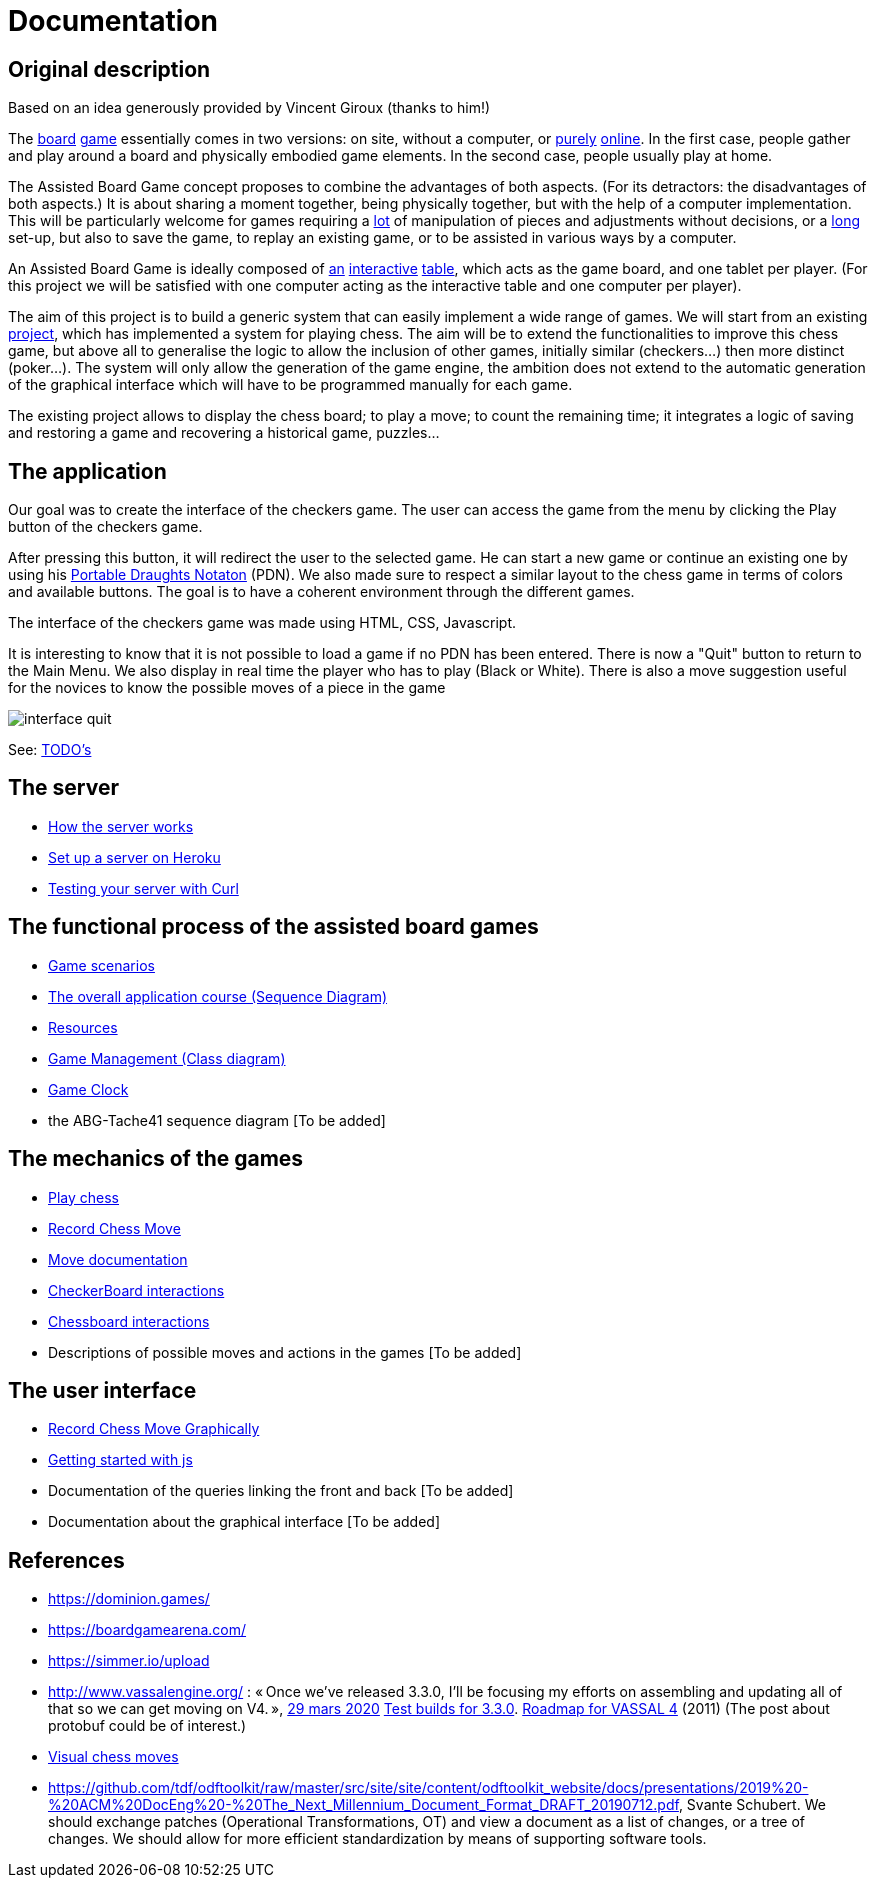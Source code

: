 = Documentation

== Original description
Based on an idea generously provided by Vincent Giroux (thanks to him!)

The https://boardgamegeek.com/image/1648160/game-thrones-board-game-second-edition[board] https://boardgamegeek.com/wiki/page/Welcome_to_BoardGameGeek[game] essentially comes in two versions: on site, without a computer, or https://www.yucata.de/en[purely] https://fr.boardgamearena.com/[online]. In the first case, people gather and play around a board and physically embodied game elements. In the second case, people usually play at home.

The Assisted Board Game concept proposes to combine the advantages of both aspects. (For its detractors: the disadvantages of both aspects.) It is about sharing a moment together, being physically together, but with the help of a computer implementation. This will be particularly welcome for games requiring a https://boardgamegeek.com/image/2836495/republic-rome[lot] of manipulation of pieces and adjustments without decisions, or a https://boardgamegeek.com/image/1822915/zombie-15[long] set-up, but also to save the game, to replay an existing game, or to be assisted in various ways by a computer.

An Assisted Board Game is ideally composed of https://novotelstore.com/fr/table-interactive-play#prettyPhoto[an] https://www.theguardian.com/games/2018/mar/14/playtable-tablet-blockchain-technology-enhance-board-games-blokparty[interactive] https://d2rormqr1qwzpz.cloudfront.net/photos/2012/03/16/55-32402-11672_pax_catan_3_super.jpg[table], which acts as the game board, and one tablet per player. (For this project we will be satisfied with one computer acting as the interactive table and one computer per player).

The aim of this project is to build a generic system that can easily implement a wide range of games. We will start from an existing https://github.com/oliviercailloux-org/projet-assisted-board-games-1/blob/jetty/Doc/README.adoc[project], which has implemented a system for playing chess. The aim will be to extend the functionalities to improve this chess game, but above all to generalise the logic to allow the inclusion of other games, initially similar (checkers...) then more distinct (poker...). The system will only allow the generation of the game engine, the ambition does not extend to the automatic generation of the graphical interface which will have to be programmed manually for each game.

The existing project allows to display the chess board; to play a move; to count the remaining time; it integrates a logic of saving and restoring a game and recovering a historical game, puzzles...

== The application 
 
Our goal was to create the interface of the checkers game. The user can access the game from the menu by clicking the Play button of the checkers game.

After pressing this button, it will redirect the user to the selected game. He can start a new game or continue an existing one by using his https://en.wikipedia.org/wiki/Portable_Draughts_Notation[Portable Draughts Notaton] (PDN).
We also made sure to respect a similar layout to the chess game in terms of colors and available buttons. The goal is to have a coherent environment through the different games.

The interface of the checkers game was made using HTML, CSS, Javascript.

It is interesting to know that it is not possible to load a game if no PDN has been entered.
There is now a "Quit" button to return to the Main Menu.
We also display in real time the player who has to play (Black or White).
There is also a move suggestion useful for the novices to know the possible moves of a piece in the game


image::Image/interface_quit.png[]

See: https://github.com/oliviercailloux-org/projet-assisted-board-games-1/blob/main/Doc/TODO.adoc[TODO's]

== The server 

- https://github.com/oliviercailloux-org/projet-assisted-board-games-1/blob/main/Doc/Server%20documentation.adoc#how-the-server-works[How the server works]
- https://github.com/oliviercailloux-org/projet-assisted-board-games-1/blob/main/Doc/Server%20documentation.adoc#set-up-a-server-on-heroku[Set up a server on Heroku]
- https://github.com/oliviercailloux-org/projet-assisted-board-games-1/blob/main/Doc/Server%20documentation.adoc#testing-the-server-with-curl[Testing your server with Curl]
 
== The functional process of the assisted board games

 - https://github.com/oliviercailloux-org/projet-assisted-board-games-1/blob/main/Doc/PlayerPlaysGame%20documentation.adoc[Game scenarios]
 - https://github.com/oliviercailloux-org/projet-assisted-board-games-1/blob/main/Doc/PlayerState%20sequence%20diagram%20documentation.adoc[The overall application course (Sequence Diagram)]
 - https://github.com/oliviercailloux-org/projet-assisted-board-games-1/blob/main/Doc/Resources%20documentation.adoc[Resources]
 - https://github.com/oliviercailloux-org/projet-assisted-board-games-1/blob/main/Doc/GameManagement_Documentation.adoc[Game Management (Class diagram)]
 - https://github.com/oliviercailloux-org/projet-assisted-board-games-1/blob/main/Doc/Game%20clock%20documentation.adoc[Game Clock]
 - the ABG-Tache41 sequence diagram [To be added]

== The mechanics of the games

 - https://github.com/oliviercailloux-org/projet-assisted-board-games-1/blob/main/Doc/Chess%20diagrams%20Basics.adoc#play-chess-diagram[Play chess]
 - https://github.com/oliviercailloux-org/projet-assisted-board-games-1/blob/main/Doc/Chess%20diagrams%20Basics.adoc#record-chess-move-diagram[Record Chess Move]
 - https://github.com/oliviercailloux-org/projet-assisted-board-games-1/blob/main/Doc/Move%20documentation.adoc[Move documentation]
 - https://github.com/oliviercailloux-org/projet-assisted-board-games-1/blob/main/Doc/CheckerBoard%20class%20diagram%20documentation.adoc[CheckerBoard interactions]
 - https://github.com/oliviercailloux-org/projet-assisted-board-games-1/blob/main/Doc/ChessBoard%20class%20doc.adoc[Chessboard interactions]
 - Descriptions of possible moves and actions in the games [To be added]
 
== The user interface
 - https://github.com/oliviercailloux-org/projet-assisted-board-games-1/blob/main/Doc/Chess%20diagrams%20Basics.adoc#record-chess-move-graphically-diagram[Record Chess Move Graphically]
 - https://github.com/oliviercailloux-org/projet-assisted-board-games-1/blob/main/Doc/chessboard-js-README.md[Getting started with js]
 - Documentation of the queries linking the front and back [To be added]
 - Documentation about the graphical interface [To be added]
 
 

== References
* https://dominion.games/
* https://boardgamearena.com/
* https://simmer.io/upload
* http://www.vassalengine.org/ : « Once we've released 3.3.0, I'll be focusing my efforts on assembling and updating all of that so we can get moving on V4. », http://www.vassalengine.org/forum/viewtopic.php?f=5&t=10027#p58941[29 mars 2020] http://www.vassalengine.org/forum/viewtopic.php?f=5&t=11195[Test builds for 3.3.0]. http://www.vassalengine.org/forum/viewtopic.php?f=5&t=3914[Roadmap for VASSAL 4] (2011) (The post about protobuf could be of interest.)
* https://chess.stackexchange.com/a/33584[Visual chess moves]
* https://github.com/tdf/odftoolkit/raw/master/src/site/site/content/odftoolkit_website/docs/presentations/2019%20-%20ACM%20DocEng%20-%20The_Next_Millennium_Document_Format_DRAFT_20190712.pdf, Svante Schubert. We should exchange patches (Operational Transformations, OT) and view a document as a list of changes, or a tree of changes. We should allow for more efficient standardization by means of supporting software tools.
